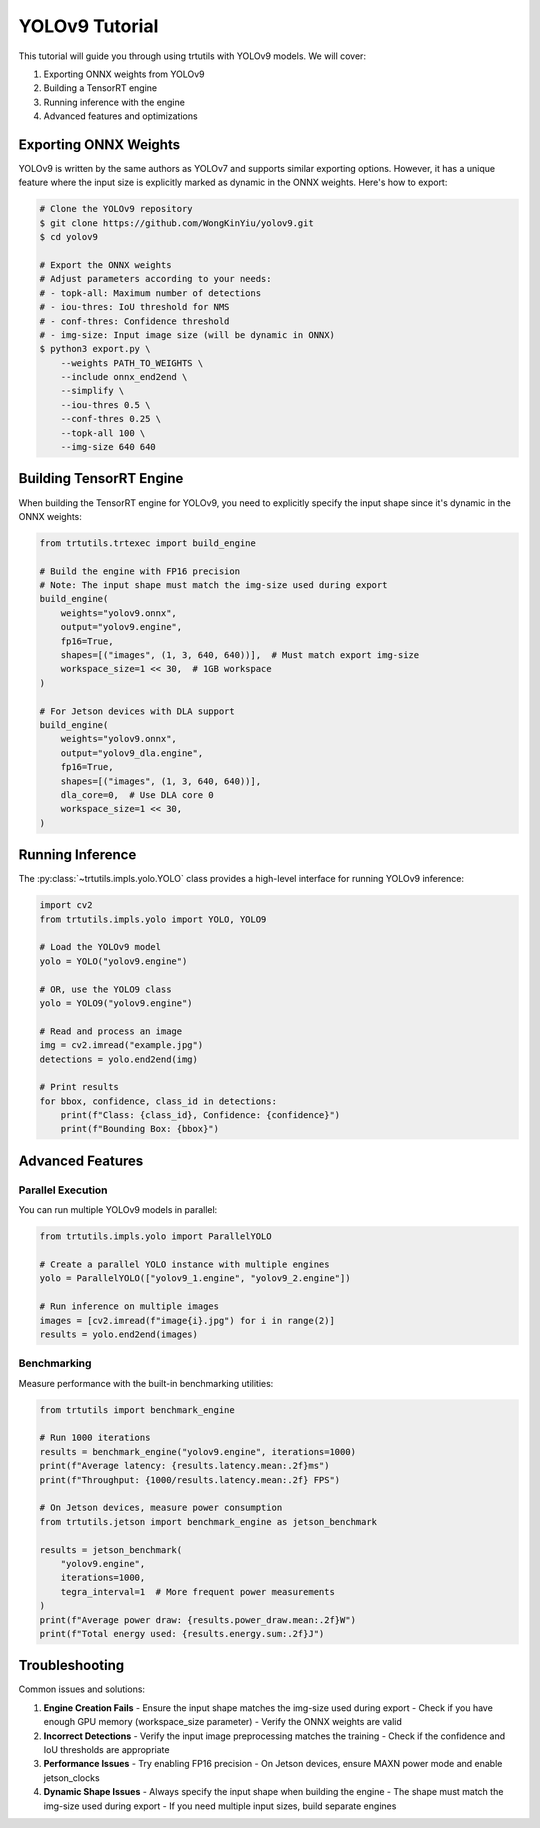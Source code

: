 .. _tutorials_yolo_v9:

YOLOv9 Tutorial
===============

This tutorial will guide you through using trtutils with YOLOv9 models.
We will cover:

1. Exporting ONNX weights from YOLOv9
2. Building a TensorRT engine
3. Running inference with the engine
4. Advanced features and optimizations

Exporting ONNX Weights
----------------------

YOLOv9 is written by the same authors as YOLOv7 and supports similar exporting options.
However, it has a unique feature where the input size is explicitly marked as dynamic
in the ONNX weights. Here's how to export:

.. code-block:: bash

    # Clone the YOLOv9 repository
    $ git clone https://github.com/WongKinYiu/yolov9.git
    $ cd yolov9

    # Export the ONNX weights
    # Adjust parameters according to your needs:
    # - topk-all: Maximum number of detections
    # - iou-thres: IoU threshold for NMS
    # - conf-thres: Confidence threshold
    # - img-size: Input image size (will be dynamic in ONNX)
    $ python3 export.py \
        --weights PATH_TO_WEIGHTS \
        --include onnx_end2end \
        --simplify \
        --iou-thres 0.5 \
        --conf-thres 0.25 \
        --topk-all 100 \
        --img-size 640 640

Building TensorRT Engine
------------------------

When building the TensorRT engine for YOLOv9, you need to explicitly specify
the input shape since it's dynamic in the ONNX weights:

.. code-block:: python

    from trtutils.trtexec import build_engine

    # Build the engine with FP16 precision
    # Note: The input shape must match the img-size used during export
    build_engine(
        weights="yolov9.onnx",
        output="yolov9.engine",
        fp16=True,
        shapes=[("images", (1, 3, 640, 640))],  # Must match export img-size
        workspace_size=1 << 30,  # 1GB workspace
    )

    # For Jetson devices with DLA support
    build_engine(
        weights="yolov9.onnx",
        output="yolov9_dla.engine",
        fp16=True,
        shapes=[("images", (1, 3, 640, 640))],
        dla_core=0,  # Use DLA core 0
        workspace_size=1 << 30,
    )

Running Inference
-----------------

The :py:class:`~trtutils.impls.yolo.YOLO` class provides a high-level interface
for running YOLOv9 inference:

.. code-block:: python

    import cv2
    from trtutils.impls.yolo import YOLO, YOLO9

    # Load the YOLOv9 model
    yolo = YOLO("yolov9.engine")

    # OR, use the YOLO9 class
    yolo = YOLO9("yolov9.engine")

    # Read and process an image
    img = cv2.imread("example.jpg")
    detections = yolo.end2end(img)

    # Print results
    for bbox, confidence, class_id in detections:
        print(f"Class: {class_id}, Confidence: {confidence}")
        print(f"Bounding Box: {bbox}")

Advanced Features
-----------------

Parallel Execution
^^^^^^^^^^^^^^^^^^

You can run multiple YOLOv9 models in parallel:

.. code-block:: python

    from trtutils.impls.yolo import ParallelYOLO

    # Create a parallel YOLO instance with multiple engines
    yolo = ParallelYOLO(["yolov9_1.engine", "yolov9_2.engine"])

    # Run inference on multiple images
    images = [cv2.imread(f"image{i}.jpg") for i in range(2)]
    results = yolo.end2end(images)

Benchmarking
^^^^^^^^^^^^

Measure performance with the built-in benchmarking utilities:

.. code-block:: python

    from trtutils import benchmark_engine

    # Run 1000 iterations
    results = benchmark_engine("yolov9.engine", iterations=1000)
    print(f"Average latency: {results.latency.mean:.2f}ms")
    print(f"Throughput: {1000/results.latency.mean:.2f} FPS")

    # On Jetson devices, measure power consumption
    from trtutils.jetson import benchmark_engine as jetson_benchmark

    results = jetson_benchmark(
        "yolov9.engine",
        iterations=1000,
        tegra_interval=1  # More frequent power measurements
    )
    print(f"Average power draw: {results.power_draw.mean:.2f}W")
    print(f"Total energy used: {results.energy.sum:.2f}J")

Troubleshooting
---------------

Common issues and solutions:

1. **Engine Creation Fails**
   - Ensure the input shape matches the img-size used during export
   - Check if you have enough GPU memory (workspace_size parameter)
   - Verify the ONNX weights are valid

2. **Incorrect Detections**
   - Verify the input image preprocessing matches the training
   - Check if the confidence and IoU thresholds are appropriate

3. **Performance Issues**
   - Try enabling FP16 precision
   - On Jetson devices, ensure MAXN power mode and enable jetson_clocks

4. **Dynamic Shape Issues**
   - Always specify the input shape when building the engine
   - The shape must match the img-size used during export
   - If you need multiple input sizes, build separate engines 
